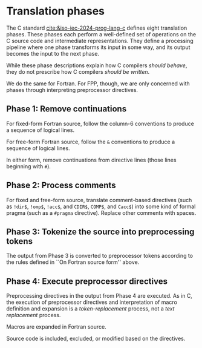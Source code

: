 * Translation phases
The C standard [[cite:&iso-iec-2024-prog-lang-c]] defines eight translation phases. These phases each perform a well-defined set of operations on the C source code and intermediate representations. They define a processing pipeline where one phase transforms its input in some way, and its output becomes the input to the next phase.

While these phase descriptions explain how C compilers /should behave/, they do not prescribe how C compilers /should be written/.

We do the same for Fortran. For FPP, though, we are only concerned with phases through interpreting preprocessor directives.

** Phase 1: Remove continuations
For fixed-form Fortran source, follow the column-6 conventions to produce a sequence of logical lines.

For free-form Fortran source, follow the ~&~ conventions to produce a sequence of logical lines.

In either form, remove continuations from directive lines (those lines beginning with ~#~).


** Phase 2: Process comments
For fixed and free-form source, translate comment-based directives (such as ~!dir$~, ~!omp$~, ~!acc$~, and ~CDIR$~, ~COMP$~, and ~Cacc$~) into some kind of formal pragma (such as a ~#pragma~ directive). Replace other comments with spaces.


** Phase 3: Tokenize the source into preprocessing tokens
The output from Phase 3 is converted to preprocessor tokens according to the rules defined in ``On Fortran source form'' above.


** Phase 4: Execute preprocessor directives
Preprocessing directives in the output from Phase 4 are executed. As in C, the execution of preprocessor directives and interpretation of macro definition and expansion is a /token-replacement/ process, not a /text replacement/ process.

Macros are expanded in Fortran source.

Source code is included, excluded, or modified based on the directives.
